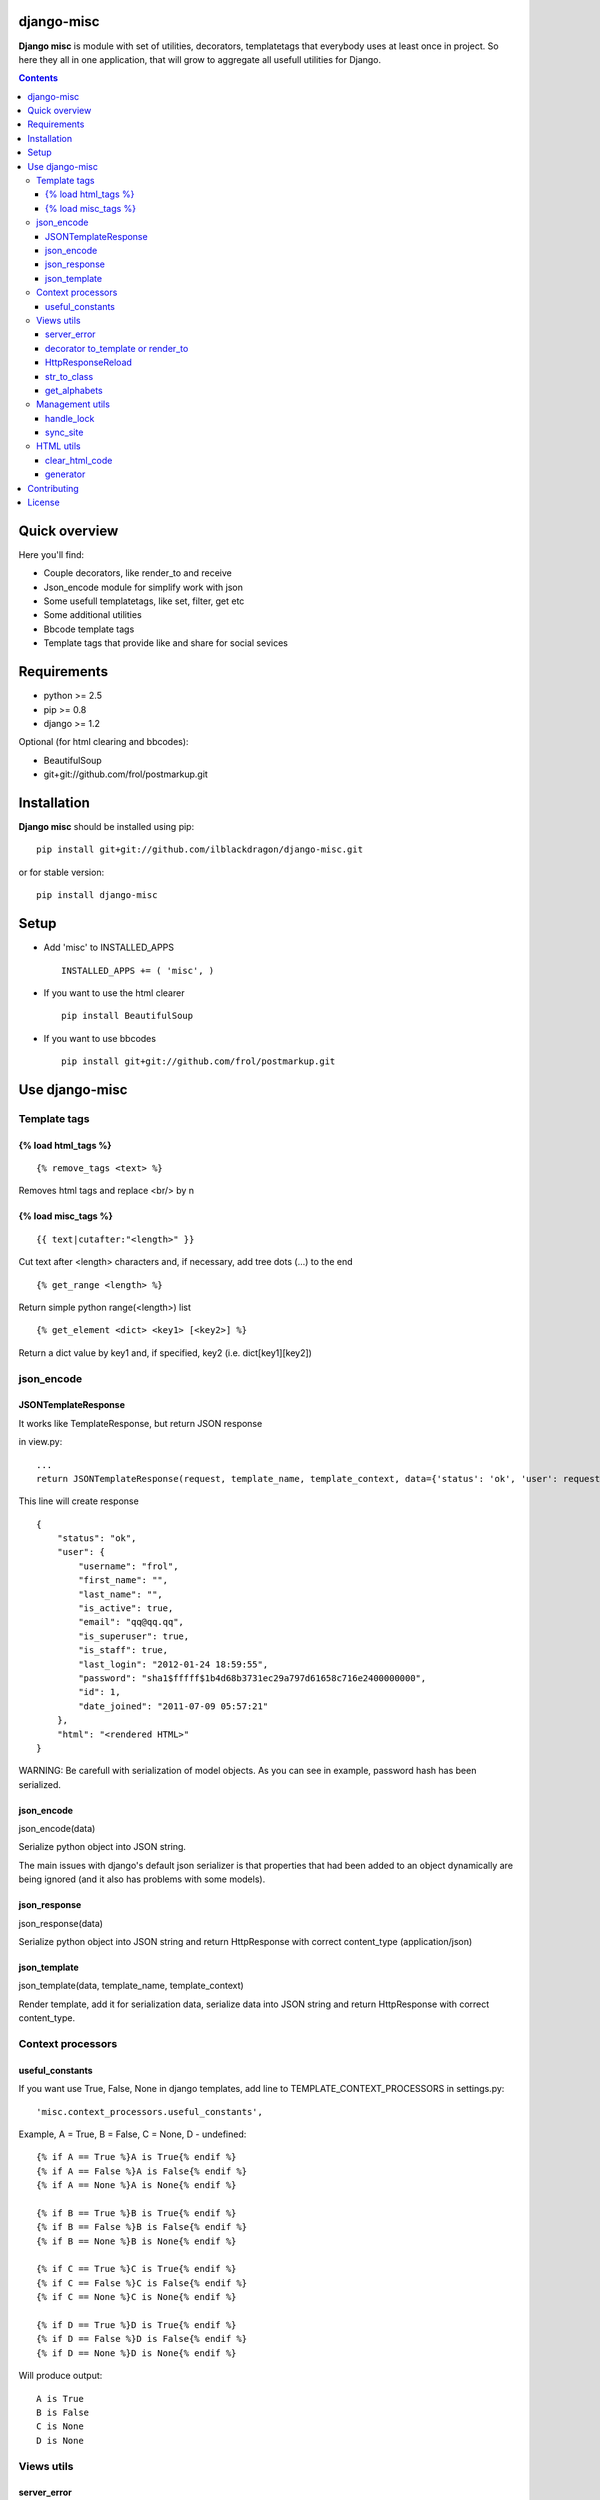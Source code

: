 ..   -*- mode: rst -*-

django-misc
===========

**Django misc** is module with set of utilities, decorators, templatetags that everybody uses at least once in project.
So here they all in one application, that will grow to aggregate all usefull utilities for Django.

.. contents::

Quick overview
==============

Here you'll find:

* Couple decorators, like render_to and receive
* Json_encode module for simplify work with json
* Some usefull templatetags, like set, filter, get etc
* Some additional utilities
* Bbcode template tags
* Template tags that provide like and share for social sevices



Requirements
==============

- python >= 2.5
- pip >= 0.8
- django >= 1.2

Optional (for html clearing and bbcodes):

- BeautifulSoup 
- git+git://github.com/frol/postmarkup.git

Installation
=============

**Django misc** should be installed using pip: ::

    pip install git+git://github.com/ilblackdragon/django-misc.git
    
or for stable version: ::

    pip install django-misc


Setup
============

- Add 'misc' to INSTALLED_APPS ::

    INSTALLED_APPS += ( 'misc', )
  
- If you want to use the html clearer ::
    
    pip install BeautifulSoup
    
- If you want to use bbcodes ::
    
    pip install git+git://github.com/frol/postmarkup.git
    
    
Use django-misc
===============

Template tags
-------------

{% load html_tags %}
~~~~~~~~~~~~~~~~~~~~

::

    {% remove_tags <text> %}

Removes html tags and replace <br/> by \n

{% load misc_tags %}
~~~~~~~~~~~~~~~~~~~~

::

    {{ text|cutafter:"<length>" }}

Cut text after <length> characters and, if necessary, add tree dots (...) to the end

::

    {% get_range <length> %}

Return simple python range(<length>) list

::

    {% get_element <dict> <key1> [<key2>] %}

Return a dict value by key1 and, if specified, key2 (i.e. dict[key1][key2])

json_encode
-----------

JSONTemplateResponse
~~~~~~~~~~~~~~~~~~~~

It works like TemplateResponse, but return JSON response

in view.py::

    ...
    return JSONTemplateResponse(request, template_name, template_context, data={'status': 'ok', 'user': request.user})


This line will create response

::

    {
        "status": "ok",
        "user": {
            "username": "frol",
            "first_name": "",
            "last_name": "",
            "is_active": true,
            "email": "qq@qq.qq",
            "is_superuser": true,
            "is_staff": true,
            "last_login": "2012-01-24 18:59:55",
            "password": "sha1$fffff$1b4d68b3731ec29a797d61658c716e2400000000",
            "id": 1,
            "date_joined": "2011-07-09 05:57:21"
        },
        "html": "<rendered HTML>"
    }

WARNING: Be carefull with serialization of model objects. As you can see in example, password hash has been serialized.

json_encode
~~~~~~~~~~~

json_encode(data)

Serialize python object into JSON string.
    
The main issues with django's default json serializer is that properties that
had been added to an object dynamically are being ignored (and it also has 
problems with some models).

json_response
~~~~~~~~~~~~~

json_response(data)

Serialize python object into JSON string and return HttpResponse with correct content_type (application/json)

json_template
~~~~~~~~~~~~~

json_template(data, template_name, template_context)

Render template, add it for serialization data, serialize data into JSON string and return HttpResponse with correct content_type.

Context processors
------------------

useful_constants
~~~~~~~~~~~~~~~~

If you want use True, False, None in django templates, add line to TEMPLATE_CONTEXT_PROCESSORS in settings.py::

    'misc.context_processors.useful_constants',

Example, A = True, B = False, C = None, D - undefined::

    {% if A == True %}A is True{% endif %}
    {% if A == False %}A is False{% endif %}
    {% if A == None %}A is None{% endif %}

    {% if B == True %}B is True{% endif %}
    {% if B == False %}B is False{% endif %}
    {% if B == None %}B is None{% endif %}

    {% if C == True %}C is True{% endif %}
    {% if C == False %}C is False{% endif %}
    {% if C == None %}C is None{% endif %}

    {% if D == True %}D is True{% endif %}
    {% if D == False %}D is False{% endif %}
    {% if D == None %}D is None{% endif %}

Will produce output::

    A is True
    B is False
    C is None
    D is None


Views utils
-----------

server_error
~~~~~~~~~~~~

misc.views.server_error(request)

Put server_error as your handler500 in urls.py and add templates/errors/500.html ::

    handler500 = 'misc.views.server_error'

decorator to_template or render_to
~~~~~~~~~~~~~~~~~~~~~~~~~~~~~~~~~~

to_template(template_name=None)

Decorator to simply call direct_to_template: ::
    
    @to_template("test.html")
    def test(request):
        return {'test': 100}

    @to_template
    def test2(request):
        return {'test': 100, 'TEMPLATE': 'test.html'}

    @to_template
    def test2(request, template_name='test.html'):
        return {'test': 100, 'TEMPLATE': template_name}

HttpResponseReload
~~~~~~~~~~~~~~~~~~

utils.HttpResponseReload(request)

Reload current page. ::

    def simple_view(request, form_class=CommentForm, template_name='some_template.html'):
        form = CommentForm(request.POST or None)
        if form.valid():
            form.save()
            return HttpResponseReload(request)
        return render(template_name, {'form': form})

str_to_class
~~~~~~~~~~~~

utils.str_to_class(class_name)

Returns a class based on class name

get_alphabets
~~~~~~~~~~~~~

utils.get_alphabets()

Returns pair of english and russian alphabets.
Useful for creating filters.
        
Management utils
----------------

handle_lock
~~~~~~~~~~~

management.handle_lock(handle)

Decorate the handle method with a file lock to ensure there is only ever one process running at any one time.

sync_site
~~~~~~~~~

sync_site is post syncdb event, that will sync current Site object with settings like SITE_NAME and SITE_DOMAIN

HTML utils
----------

clear_html_code
~~~~~~~~~~~~~~~

html.clear.clear_html_code(text)

Clean up HTML code from tags that are not allowed. Structure of allowed tags can be found at needs.cfg.
clear.py is generated by html/generator.py with needs.cfg as config file

generator
~~~~~~~~~

./generator.py

Will generate clear.py source code file, according to rules specified at needs.cfg.
Example of simpler configuration file can be found in example.cfg


Contributing
============

Development of django-misc happens at github: https://github.com/ilblackdragon/django-misc

License
============

Copyright (C) 2009-2013 Illia Polosukhin, Vladyslav Frolov
This program is licensed under the MIT License (see LICENSE)
 
